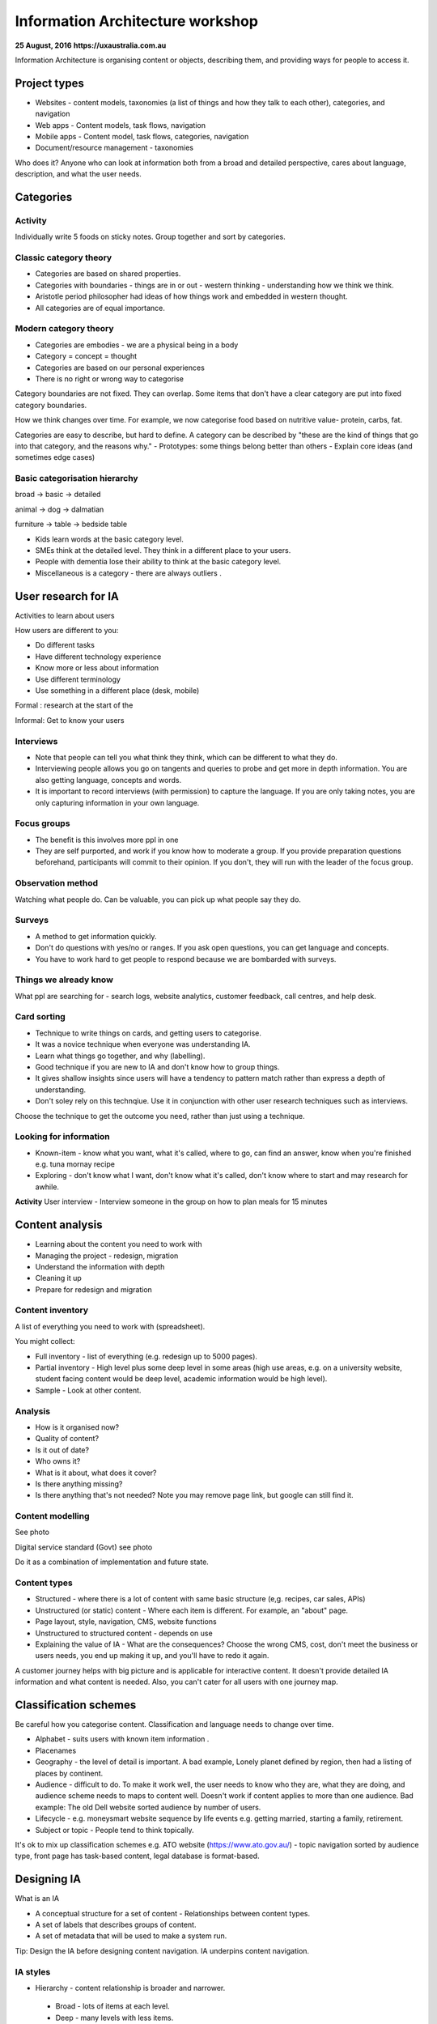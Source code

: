=================================
Information Architecture workshop
=================================
**25 August, 2016**
**https://uxaustralia.com.au**


Information Architecture is organising content or objects, describing them, and
providing ways for people to access it.

Project types
~~~~~~~~~~~~~
- Websites - content models, taxonomies (a list of things and how they talk to
  each other), categories, and navigation
- Web apps - Content models, task flows, navigation
- Mobile apps - Content model, task flows, categories, navigation
- Document/resource management - taxonomies

Who does it? Anyone who can look at information both from a broad and detailed
perspective, cares about language, description, and what the user needs.

Categories
~~~~~~~~~~

Activity
--------
Individually write 5 foods on sticky notes.
Group together and sort by categories.


Classic category theory
-----------------------
- Categories are based on shared properties.
- Categories with boundaries - things are in or out - western thinking - understanding how   
  we think we think.
- Aristotle period philosopher had ideas of how things work and embedded in
  western thought.
- All categories are of equal importance.

Modern category theory
----------------------
- Categories are embodies - we are a physical being in a body
- Category = concept = thought
- Categories are based on our personal experiences 
- There is no right or wrong way to categorise

Category boundaries are not fixed. They can overlap. Some items that don't have
a clear category are put into fixed category boundaries.

How we think changes over time. For example, we now categorise food based on
nutritive value- protein, carbs, fat.

Categories are easy to describe, but hard to define. A category can be described by
"these are the kind of things that go into that category, and the reasons why."
- Prototypes: some things belong better than others
- Explain core ideas (and sometimes edge cases)

Basic categorisation hierarchy
------------------------------
broad -> basic -> detailed

animal -> dog -> dalmatian

furniture -> table -> bedside table

- Kids learn words at the basic category level. 
- SMEs think at the detailed level. They think in a different place to your users. 
- People with dementia lose their ability to think at the basic category level.
- Miscellaneous is a category - there are always outliers .

User research for IA
~~~~~~~~~~~~~~~~~~~~

Activities to learn about users

How users are different to you:

- Do different tasks
- Have different technology experience 
- Know more or less about information
- Use different terminology
- Use something in a different place (desk, mobile)

Formal : research at the start of the 

Informal: Get to know your users 

.. image:: images/Photo 24-08-2016.jpg

Interviews
----------
- Note that people can tell you what think they think, which can be different to
  what they do.
- Interviewing people allows you go on tangents and queries to probe and get
  more in depth information. You are also getting language, concepts and words.
- It is important to record interviews (with permission) to capture the language.
  If you are only taking notes, you are only capturing information in your own
  language.

Focus groups
------------
- The benefit is this involves more ppl in one  
- They are self purported, and work if you know how to moderate a group. If
  you provide preparation questions beforehand, participants will commit to
  their opinion. If you don't, they will run with the leader of the focus group.

Observation method
------------------
Watching what people do. Can be valuable, you can pick up what people say they do.

Surveys
------- 
- A method to get information quickly.  
- Don't do questions with yes/no or ranges. If you ask open questions, you can get
  language and concepts. 
- You have to work hard to get people to respond because we are bombarded with surveys.

Things we already know
----------------------
What ppl are searching for - search logs, website analytics, customer feedback,
call centres, and help desk.

Card sorting 
------------
- Technique to write things on cards, and getting users to categorise.
- It was a novice technique when everyone was understanding IA.
- Learn what things go together, and why (labelling).
- Good technique if you are new to IA and don't know how to group things.
- It gives shallow insights since users will have a tendency to pattern match rather than
  express a depth of understanding.
- Don't soley rely on this technqiue. Use it in conjunction with other user research
  techniques such as interviews.

Choose the technique to get the outcome you need, rather than just using a technique.


Looking for information
-----------------------
- Known-item - know what you want, what it's called, where to go, can find an answer, know  
  when you're finished e.g. tuna mornay recipe

- Exploring - don't know what I want, don't know what it's called, don't know where to 
  start and may research for awhile.

**Activity**
User interview - Interview someone in the group on how to plan meals for 15 minutes 

Content analysis
~~~~~~~~~~~~~~~~

- Learning about the content you need to work with
- Managing the project - redesign, migration
- Understand the information with depth
- Cleaning it up
- Prepare for redesign and migration

Content inventory
-----------------
A list of everything you need to work with (spreadsheet).

You might collect:

- Full inventory - list of everything (e.g. redesign up to 5000 pages).
- Partial inventory - High level plus some deep level in some areas (high use
  areas, e.g. on a university website,  student facing content would be deep
  level, academic information would be high level).
- Sample - Look at other content.

Analysis
--------
- How is it organised now?
- Quality of content?
- Is it out of date? 
- Who owns it?
- What is it about, what does it cover?
- Is there anything missing?
- Is there anything that's not needed? Note you may remove page link,
  but google can still find it.


Content modelling
-----------------
See photo


Digital service standard (Govt)
see photo

Do it as a combination of implementation and future state.


Content types
-------------
- Structured - where there is a lot of content with same basic structure (e,g.
  recipes, car sales, APIs)
- Unstructured (or static) content - Where each item is different. For example,
  an "about" page.  
- Page layout, style, navigation, CMS, website functions
- Unstructured to structured content - depends on use
- Explaining the value of IA - What are the consequences? Choose the wrong CMS,
  cost, don't meet the business or users needs, you end up making it up, and
  you'll have to redo it again.

A customer journey helps with big picture and is applicable for interactive
content. It doesn't provide detailed IA information and what content is needed.
Also, you can't cater for all users with one journey map.

Classification schemes
~~~~~~~~~~~~~~~~~~~~~~
Be careful how you categorise content. Classification and language needs to
change over time.

- Alphabet - suits users with known item information .
- Placenames 
- Geography - the level of detail is important. A bad example, Lonely planet
  defined by region, then had a listing of places by continent.
- Audience - difficult to do. To make it work well, the user needs to know who
  they are, what they are doing, and audience scheme needs to maps to content
  well. Doesn't work if content applies to more than one audience. Bad
  example: The old Dell website sorted audience by number of users.
- Lifecycle - e.g. moneysmart website sequence by life events
  e.g. getting married, starting a family, retirement.
- Subject or topic - People tend to think topically. 

It's ok to mix up classification schemes e.g. ATO website
(https://www.ato.gov.au/) - topic navigation sorted by audience type, front
page has task-based content, legal database is format-based.

Designing IA
~~~~~~~~~~~~

What is an IA

- A conceptual structure for a set of content - Relationships between content
  types.
- A set of labels that describes groups of content.
- A set of metadata that will be used to make a system run.

Tip: Design the IA before designing content navigation. IA underpins content
navigation.

IA styles
---------
- Hierarchy - content relationship is broader and narrower.
 - Broad - lots of items at each level.
 - Deep - many levels with less items.
- Strict - things in one place only.
- Polyhierarchy - things can be in more than one place.
- Balance IA style on content and what users are doing.
- There's no right or wrong approach.

Examples with a mix of IA styles: https://www.qantas.com,
https://www.whitehouse.gov/


Database (structure)
--------------------
- Used for structured content.
- Store a piece of content once, make it available in more than one way
e.g. Etsy.

Metadata
--------
- Data about data.
- Use it to describe content, then use it to display content.
- Types:
  - Administrative- Dates, authors, owners
  - Descriptive - topics, cruisine, etc
  - Controlled vocabularies are the list of items

Hypertext
---------
- Relationship between the content items is part of the content.
- No external relationship e.g. Wikipedia.

You can combine unstructured and structured content.
e.g http://www.uxaustralia.com.au/conferences/uxaustralia-2016

Subsites - you can cater for different needs in different parts of a website -
some structured, some unstructured content

Hierarchy in URLs is not needed - Users generally don't use context from URLs.

Designing the IA
~~~~~~~~~~~~~~~~

1. Process of synthesis - user research, business goals, and content
2. Draft top level groupings/attributes - To start, just make something up based on what
   you know
3. Check it - See if it suits content and users
4. Revise - add categories and changes to suit users. Don't discuss with stakeholders
   until you are at step 5. 
5. Stop when it feels right (the IA draft process may take a few days)
6. Start discussing it with stakeholders.

**Tips**

- How many content groups?
- Think about navigation, but put it aside
- If stakeholders hate it, then something is missing. Ask why. 
- Don't do it in front of a computer - the tendency is to focus on formatting rather than 
  think creatively on all the problems at once.
- Make notes of your rationale (the reason why you made that decision). Keep a decision
  register.
- Sequencing - Note that people tend to think the top of the list is most important and
  follow some sort of hierarchy.

Labelling
---------
- Call things by their correct name or language
- Use consistent form and terminology
- Take into consideration terms the audience uses. For example, people still use old term 
  "group certificate", when the current term is "PAYG payment summary".


IA testing
----------
Test IA hierarchy

Tools:

- Treejack: http://www.optimalworkshop.com/treejack
- User zoom tree testing: http://www.userzoom.com/products/tree-testing
- C-inspector: http://www.c-inspector.com/index.php

**Preparation:**

- Need a simple hierarchy, or two
- Ok to put an item in two places
- Test subcategories

**Preparation: the tasks**

- Figure out what you want to do
- Write the tasks - in general, user friendly language

**Preparation: the people**

- Recruit people for user research 
- If performing a survey online, you need volume to get results and discard user errors.
  Offer an incentive.

**Preparation: The tool**

- Enter IA, tasks, and identify correct locations
- Settings: Randomize tasks to avoid a consistent learning effect
- 6-8 tasks per person maximum

**Analysis**

- Check what happened with each track
- Check what happened in each part of the IA

**Tips**

- Test your test - it's easy to make mistake with the tree, correct answers and tasks
- Test two versions
  - Easier to interpret results
  - Tweaks to one version
  - Entirely different approaches




